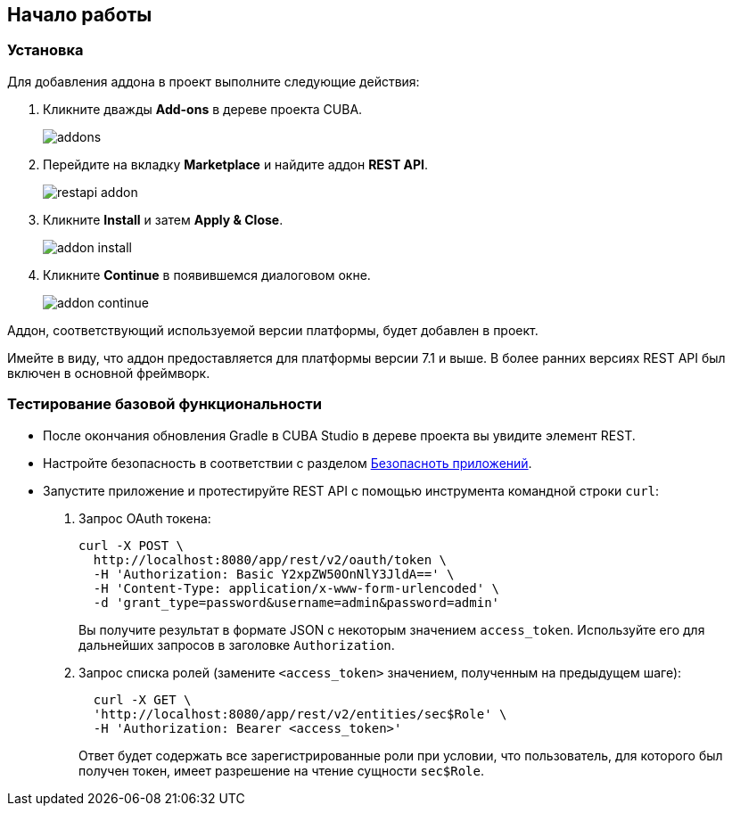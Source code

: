:sourcesdir: ../../source

[[getting_started]]
== Начало работы

=== Установка

Для добавления аддона в проект выполните следующие действия:

. Кликните дважды *Add-ons* в дереве проекта CUBA.
+
image::addons.png[]
+
. Перейдите на вкладку *Marketplace* и найдите аддон *REST API*.
+
image::restapi_addon.png[]
+
. Кликните *Install* и затем *Apply & Close*.
+
image::addon_install.png[]
+
. Кликните *Continue* в появившемся диалоговом окне.
+
image::addon_continue.png[]

Аддон, соответствующий используемой версии платформы, будет добавлен в проект.

Имейте в виду, что аддон предоставляется для платформы версии 7.1 и выше. В более ранних версиях REST API был включен в основной фреймворк.

=== Тестирование базовой функциональности
--
* После окончания обновления Gradle в CUBA Studio в дереве проекта вы увидите элемент REST.

* Настройте безопасность в соответствии с разделом <<security,Безопасноть приложений>>.

* Запустите приложение и протестируйте REST API с помощью инструмента командной строки `curl`:

. Запрос OAuth токена:
+
----
curl -X POST \
  http://localhost:8080/app/rest/v2/oauth/token \
  -H 'Authorization: Basic Y2xpZW50OnNlY3JldA==' \
  -H 'Content-Type: application/x-www-form-urlencoded' \
  -d 'grant_type=password&username=admin&password=admin'
----
+
Вы получите результат в формате JSON с некоторым значением `access_token`. Используйте его для дальнейших запросов в заголовке `Authorization`.

. Запрос списка ролей (замените `<access_token>` значением, полученным на предыдущем шаге):
+
----
  curl -X GET \
  'http://localhost:8080/app/rest/v2/entities/sec$Role' \
  -H 'Authorization: Bearer <access_token>'
----
+
Ответ будет содержать все зарегистрированные роли при условии, что пользователь, для которого был получен токен, имеет разрешение на чтение сущности `sec$Role`.
--